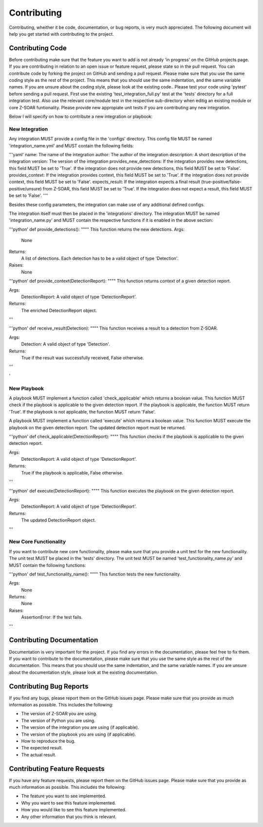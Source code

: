 Contributing
============

Contributing, wheither it be code, documentation, or bug reports, is very much appreciated.
The following document will help you get started with contributing to the project.

Contributing Code
-----------------

Before contributing make sure that the feature you want to add is not already 'in progress' on the GitHub projects page. If you are contributing in relation to an open issue or feature request, please state so in the pull request. You can contribute code by forking the project on GitHub and sending a pull request. Please make sure that you use the same coding style as the rest of the project. This means that you should use the same indentation, and the same variable names. If you are unsure about the coding style, please look at the existing code..
Please test your code using 'pytest' before sending a pull request. First use the existing 'test_integration_full.py' test at the 'tests' directory for a full integration test. Also use the relevant core/module test in the respective sub-directory when editig an existing module or core Z-SOAR funtionality. Please provide new appropiate unit tests if you are contributing any new integration.

Below I will specify on how to contribute a new integration or playbook:

New Integration
~~~~~~~~~~~~~~~

Any integration MUST provide a config file in the 'configs' directory. This config file MUST be named 'integration_name.yml' and MUST contain the following fields:

'''yaml'
name: The name of the integration
author: The author of the integration
description: A short description of the integration
version: The version of the integration
provides_new_detections: If the integration provides new detections, this field MUST be set to 'True'. If the integration does not provide new detections, this field MUST be set to 'False'.
provides_context: If the integration provides context, this field MUST be set to 'True'. If the integration does not provide context, this field MUST be set to 'False'.
expects_result: If the integration expects a final result (true-positive/false-positive/unsure) from Z-SOAR, this field MUST be set to 'True'. If the integration does not expect a result, this field MUST be set to 'False'.
''''


Besides these config parameters, the integration can make use of any additional defined configs.

The integration itself must then be placed in the 'integrations' directory. The integration MUST be named 'integration_name.py' and MUST contain the respective functions if it is enabled in the above section:

'''python'
def provide_detections():
"""" This function returns the new detections.
Args:
    None

Returns:
    A list of detections. Each detection has to be a valid object of type 'Detection'.

Raises:
    None
"""""
''''

'''python'
def provide_context(DetectionReport):
"""" This function returns context of a given detection report.

Args:
    DetectionReport: A valid object of type 'DetectionReport'.

Returns:
    The enriched DetectionReport object.
'''

'''python'
def receive_result(Detection):
"""" This function receives a result to a detection from Z-SOAR.

Args:
    Detection: A valid object of type 'Detection'.

Returns:
    True if the result was successfully received, False otherwise.

'''

'


New Playbook
~~~~~~~~~~~~

A playbook MUST implement a function called 'check_applicable' which returns a boolean value. This function MUST check if the playbook is applicable to the given detection report. If the playbook is applicable, the function MUST return 'True'. If the playbook is not applicable, the function MUST return 'False'.

A playbook MUST implement a function called 'execute' which returns a boolean value. This function MUST execute the playbook on the given detection report. The updated detection report must be returned.

'''python'
def check_applicable(DetectionReport):
"""" This function checks if the playbook is applicable to the given detection report.

Args:
    DetectionReport: A valid object of type 'DetectionReport'.

Returns:
    True if the playbook is applicable, False otherwise.

'''

'''python'
def execute(DetectionReport):
"""" This function executes the playbook on the given detection report.

Args:
    DetectionReport: A valid object of type 'DetectionReport'.

Returns:
    The updated DetectionReport object.

'''

New Core Functionality
~~~~~~~~~~~~~~~~~~~~~~

If you want to contribute new core functionality, please make sure that you provide a unit test for the new functionality. The unit test MUST be placed in the 'tests' directory. The unit test MUST be named 'test_functionality_name.py' and MUST contain the following functions:

'''python'
def test_functionality_name():
"""" This function tests the new functionality.

Args:
    None

Returns:
    None
Raises:
    AssertionError: If the test fails.
'''

Contributing Documentation
--------------------------

Documentation is very important for the project. If you find any errors in the documentation, please feel free to fix them. If you want to contribute to the documentation, please make sure that you use the same style as the rest of the documentation. This means that you should use the same indentation, and the same variable names. If you are unsure about the documentation style, please look at the existing documentation.

Contributing Bug Reports
------------------------

If you find any bugs, please report them on the GitHub issues page. Please make sure that you provide as much information as possible. This includes the following:

* The version of Z-SOAR you are using.
* The version of Python you are using.
* The version of the integration you are using (if applicable).
* The version of the playbook you are using (if applicable).
* How to reproduce the bug.
* The expected result.
* The actual result.

Contributing Feature Requests
-----------------------------

If you have any feature requests, please report them on the GitHub issues page. Please make sure that you provide as much information as possible. This includes the following:

* The feature you want to see implemented.
* Why you want to see this feature implemented.
* How you would like to see this feature implemented.
* Any other information that you think is relevant.


